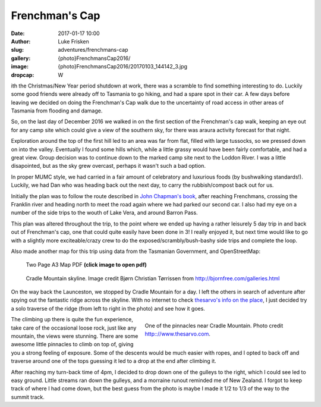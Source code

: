 Frenchman's Cap
================

:date: 2017-01-17 10:00
:author: Luke Frisken
:slug: adventures/frenchmans-cap
:gallery: {photo}FrenchmansCap2016/
:image: {photo}FrenchmansCap2016/20170103_144142_3.jpg
:dropcap: W

ith the Christmas/New Year period shutdown at work, there was
a scramble to find something interesting to do. Luckily some
good friends were already off to Tasmania to go hiking,
and had a spare spot in their car. A few days before leaving
we decided on doing the Frenchman's Cap walk due to the
uncertainty of road access in other areas of Tasmania
from flooding and damage.

So, on the last day of December 2016 we walked in on the first
section of the Frenchman's cap walk, keeping an eye out for any
camp site which could give a view of the southern sky, for
there was araura activity forecast for that night.

Exploration around the top of the first hill led to an area was far from flat, 
filled with large tussocks, so we
pressed down on into the valley. Eventually I found some hills
which, while a little grassy would have been fairly comfortable,
and had a great view. Group decision was to continue down
to the marked camp site next to the Loddon River. I was 
a little disapointed, but as the sky grew overcast, perhaps
it wasn't such a bad option.

In proper MUMC style, we had carried in a fair amount of celebratory
and luxurious foods (by bushwalking standards!). Luckily, we had
Dan who was heading back out the next day, to carry the rubbish/compost
back out for us.

Initially the plan was to follow the route described in `John Chapman's book`_,
after reaching Frenchmans, crossing the Franklin river and heading north
to meet the road again where we had parked our second car. I also had my
eye on a number of the side trips to the wouth of Lake Vera, and around
Barron Pass. 

This plan was altered throughout the trip, to the point where we ended up
having a rather leisurely 5 day trip in and back out of Frenchman's cap,
one that could quite easily have been done in 3! I really enjoyed it,
but next time would like to go with a slightly more exciteable/crazy
crew to do the exposed/scrambly/bush-bashy side trips and complete the loop.

Also made another map for this trip using data from the Tasmanian Government,
and OpenStreetMap:

.. figure:: /files/maps/FrenchmansCapA3.jpg
	:target: /files/maps/FrenchmansCapA3.pdf
	:alt: A3 Map

	Two Page A3 Map PDF **(click image to open pdf)**

.. figure:: /images/external_photos/Cradle_Mountain_And_Barn_Bluff.jpg
	:target: /images/external_photos/Cradle_Mountain_And_Barn_Bluff.jpg
	:alt: Cradle Mountain Skyline

	Cradle Mountain skyline. Image credit Bjørn Christian Tørrissen from http://bjornfree.com/galleries.html


On the way back the Launceston, we stopped by Cradle Mountain for a day.
I left the others in search of adventure after spying out the fantastic ridge 
across the skyline. With no internet to check `thesarvo's info on the place`_,
I just decided try a solo traverse of the ridge (from left to right in the photo) 
and see how it goes.


.. figure :: http://www.thesarvo.com/confluence/download/attachments/348/FS%20on%20pillar.jpg
	:target: http://www.thesarvo.com/confluence/download/attachments/348/FS%20on%20pillar.jpg
	:align: right
	:figwidth: 50%
	:alt: Pinnacles near Cradle Mountain

	One of the pinnacles near Cradle Mountain. Photo credit http:://www.thesarvo.com.

The climbing up there is quite the fun experience, take care of the occasional loose rock, 
just like any mountain, the views were stunning. There are some awesome little pinnacles
to climb on top of, giving you a strong feeling of exposure. Some of the descents would
be much easier with ropes, and I opted to back off and traverse around one of the tops 
guessing it led
to a drop at the end after climbing it.

After reaching my turn-back time of
4pm, I decided to drop down one of the gulleys to the right, which I could see 
led to easy ground. Little streams ran down the gulleys, and a morraine runout
reminded me of New Zealand. I forgot to keep track of where I had come down,
but the best guess from the photo is maybe I made it 1/2 to 1/3 of the way to the summit track.




.. _John Chapman's book: http://www.john.chapman.name/pub-sw.html
.. _thesarvo's info on the place: http://www.thesarvo.com/confluence/display/thesarvo/Cradle+Mountain+-+Lake+St+Clair